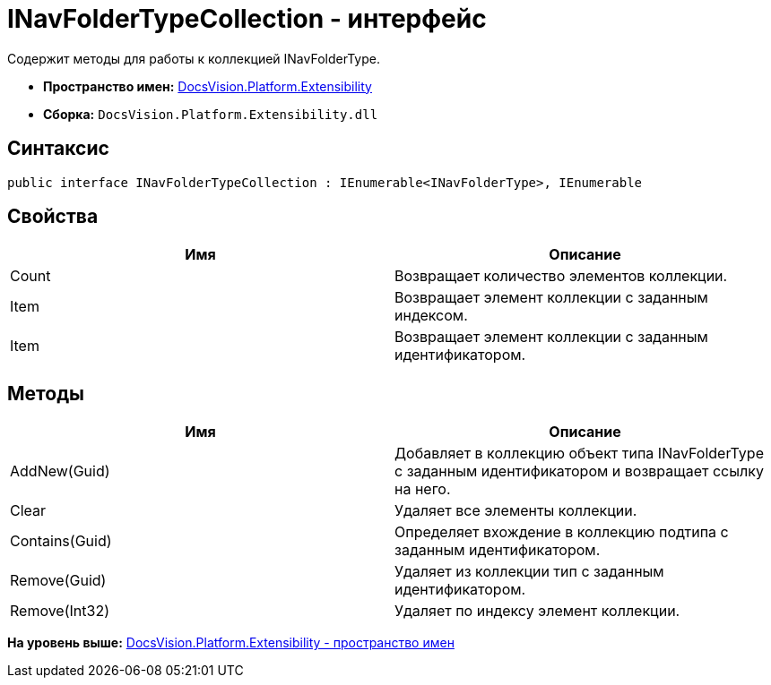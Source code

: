 = INavFolderTypeCollection - интерфейс

Содержит методы для работы к коллекцией INavFolderType.

* [.keyword]*Пространство имен:* xref:Extensibility_NS.adoc[DocsVision.Platform.Extensibility]
* [.keyword]*Сборка:* [.ph .filepath]`DocsVision.Platform.Extensibility.dll`

== Синтаксис

[source,pre,codeblock,language-csharp]
----
public interface INavFolderTypeCollection : IEnumerable<INavFolderType>, IEnumerable
----

== Свойства

[cols=",",options="header",]
|===
|Имя |Описание
|Count |Возвращает количество элементов коллекции.
|Item |Возвращает элемент коллекции с заданным индексом.
|Item |Возвращает элемент коллекции с заданным идентификатором.
|===

== Методы

[cols=",",options="header",]
|===
|Имя |Описание
|AddNew(Guid) |Добавляет в коллекцию объект типа INavFolderType с заданным идентификатором и возвращает ссылку на него.
|Clear |Удаляет все элементы коллекции.
|Contains(Guid) |Определяет вхождение в коллекцию подтипа с заданным идентификатором.
|Remove(Guid) |Удаляет из коллекции тип с заданным идентификатором.
|Remove(Int32) |Удаляет по индексу элемент коллекции.
|===

*На уровень выше:* xref:../../../../api/DocsVision/Platform/Extensibility/Extensibility_NS.adoc[DocsVision.Platform.Extensibility - пространство имен]
